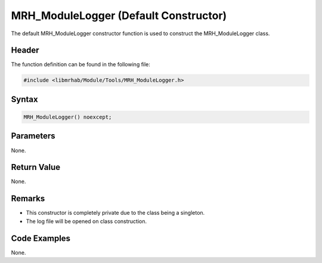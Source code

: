 MRH_ModuleLogger (Default Constructor)
======================================
The default MRH_ModuleLogger constructor function is used to construct 
the MRH_ModuleLogger class.

Header
------
The function definition can be found in the following file:

.. code-block:: c

    #include <libmrhab/Module/Tools/MRH_ModuleLogger.h>


Syntax
------
.. code-block:: c

    MRH_ModuleLogger() noexcept;


Parameters
----------
None.

Return Value
------------
None.

Remarks
-------
* This constructor is completely private due to the class being a singleton.
* The log file will be opened on class construction.

Code Examples
-------------
None.